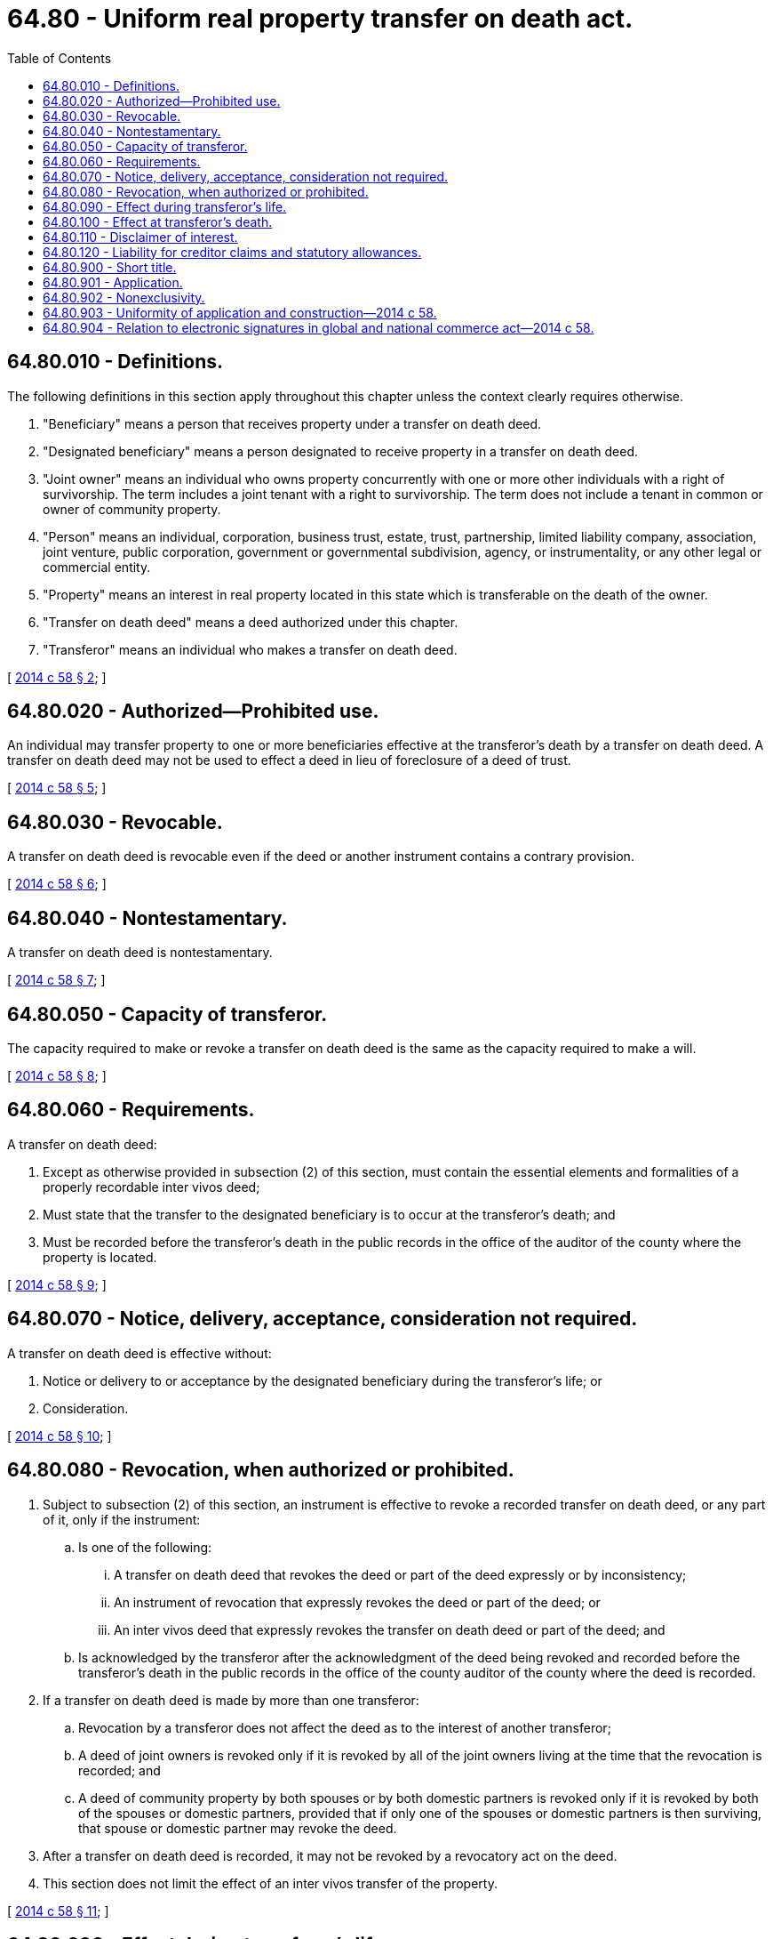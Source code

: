 = 64.80 - Uniform real property transfer on death act.
:toc:

== 64.80.010 - Definitions.
The following definitions in this section apply throughout this chapter unless the context clearly requires otherwise.

. "Beneficiary" means a person that receives property under a transfer on death deed.

. "Designated beneficiary" means a person designated to receive property in a transfer on death deed.

. "Joint owner" means an individual who owns property concurrently with one or more other individuals with a right of survivorship. The term includes a joint tenant with a right to survivorship. The term does not include a tenant in common or owner of community property.

. "Person" means an individual, corporation, business trust, estate, trust, partnership, limited liability company, association, joint venture, public corporation, government or governmental subdivision, agency, or instrumentality, or any other legal or commercial entity.

. "Property" means an interest in real property located in this state which is transferable on the death of the owner.

. "Transfer on death deed" means a deed authorized under this chapter.

. "Transferor" means an individual who makes a transfer on death deed.

[ http://lawfilesext.leg.wa.gov/biennium/2013-14/Pdf/Bills/Session%20Laws/House/1117-S.SL.pdf?cite=2014%20c%2058%20§%202[2014 c 58 § 2]; ]

== 64.80.020 - Authorized—Prohibited use.
An individual may transfer property to one or more beneficiaries effective at the transferor's death by a transfer on death deed. A transfer on death deed may not be used to effect a deed in lieu of foreclosure of a deed of trust.

[ http://lawfilesext.leg.wa.gov/biennium/2013-14/Pdf/Bills/Session%20Laws/House/1117-S.SL.pdf?cite=2014%20c%2058%20§%205[2014 c 58 § 5]; ]

== 64.80.030 - Revocable.
A transfer on death deed is revocable even if the deed or another instrument contains a contrary provision.

[ http://lawfilesext.leg.wa.gov/biennium/2013-14/Pdf/Bills/Session%20Laws/House/1117-S.SL.pdf?cite=2014%20c%2058%20§%206[2014 c 58 § 6]; ]

== 64.80.040 - Nontestamentary.
A transfer on death deed is nontestamentary.

[ http://lawfilesext.leg.wa.gov/biennium/2013-14/Pdf/Bills/Session%20Laws/House/1117-S.SL.pdf?cite=2014%20c%2058%20§%207[2014 c 58 § 7]; ]

== 64.80.050 - Capacity of transferor.
The capacity required to make or revoke a transfer on death deed is the same as the capacity required to make a will.

[ http://lawfilesext.leg.wa.gov/biennium/2013-14/Pdf/Bills/Session%20Laws/House/1117-S.SL.pdf?cite=2014%20c%2058%20§%208[2014 c 58 § 8]; ]

== 64.80.060 - Requirements.
A transfer on death deed:

. Except as otherwise provided in subsection (2) of this section, must contain the essential elements and formalities of a properly recordable inter vivos deed;

. Must state that the transfer to the designated beneficiary is to occur at the transferor's death; and

. Must be recorded before the transferor's death in the public records in the office of the auditor of the county where the property is located.

[ http://lawfilesext.leg.wa.gov/biennium/2013-14/Pdf/Bills/Session%20Laws/House/1117-S.SL.pdf?cite=2014%20c%2058%20§%209[2014 c 58 § 9]; ]

== 64.80.070 - Notice, delivery, acceptance, consideration not required.
A transfer on death deed is effective without:

. Notice or delivery to or acceptance by the designated beneficiary during the transferor's life; or

. Consideration.

[ http://lawfilesext.leg.wa.gov/biennium/2013-14/Pdf/Bills/Session%20Laws/House/1117-S.SL.pdf?cite=2014%20c%2058%20§%2010[2014 c 58 § 10]; ]

== 64.80.080 - Revocation, when authorized or prohibited.
. Subject to subsection (2) of this section, an instrument is effective to revoke a recorded transfer on death deed, or any part of it, only if the instrument:

.. Is one of the following:

... A transfer on death deed that revokes the deed or part of the deed expressly or by inconsistency;

... An instrument of revocation that expressly revokes the deed or part of the deed; or

... An inter vivos deed that expressly revokes the transfer on death deed or part of the deed; and

.. Is acknowledged by the transferor after the acknowledgment of the deed being revoked and recorded before the transferor's death in the public records in the office of the county auditor of the county where the deed is recorded.

. If a transfer on death deed is made by more than one transferor:

.. Revocation by a transferor does not affect the deed as to the interest of another transferor;

.. A deed of joint owners is revoked only if it is revoked by all of the joint owners living at the time that the revocation is recorded; and

.. A deed of community property by both spouses or by both domestic partners is revoked only if it is revoked by both of the spouses or domestic partners, provided that if only one of the spouses or domestic partners is then surviving, that spouse or domestic partner may revoke the deed.

. After a transfer on death deed is recorded, it may not be revoked by a revocatory act on the deed.

. This section does not limit the effect of an inter vivos transfer of the property.

[ http://lawfilesext.leg.wa.gov/biennium/2013-14/Pdf/Bills/Session%20Laws/House/1117-S.SL.pdf?cite=2014%20c%2058%20§%2011[2014 c 58 § 11]; ]

== 64.80.090 - Effect during transferor's life.
During a transferor's life, a transfer on death deed does not:

. Affect an interest or right of the transferor or any other owner, including the right to transfer or encumber the property;

. Affect an interest or right of a transferee, even if the transferee has actual or constructive notice of the deed;

. Affect an interest or right of a secured or unsecured creditor or future creditor of the transferor, even if the creditor has actual or constructive notice of the deed;

. Affect the transferor's or designated beneficiary's eligibility for any form of public assistance;

. Create a legal or equitable interest in favor of the designated beneficiary; or

. Subject the property to claims or process of a creditor of the designated beneficiary.

[ http://lawfilesext.leg.wa.gov/biennium/2013-14/Pdf/Bills/Session%20Laws/House/1117-S.SL.pdf?cite=2014%20c%2058%20§%2012[2014 c 58 § 12]; ]

== 64.80.100 - Effect at transferor's death.
. Except as otherwise provided in this section, or in RCW 11.07.010, and 11.05A.030, on the death of the transferor, the following rules apply to property that is the subject of a transfer on death deed and owned by the transferor at death:

.. Subject to (b) of this subsection, the interest in the property is transferred to the designated beneficiary in accordance with the deed.

.. The interest of a designated beneficiary is contingent on the designated beneficiary surviving the transferor. The interest of a designated beneficiary that fails to survive the transferor lapses.

.. Subject to (d) of this subsection, concurrent interests are transferred to the beneficiaries in equal and undivided shares with no right of survivorship.

.. If the transferor has identified two or more designated beneficiaries to receive concurrent interests in the property, the share of one which lapses or fails for any reason is transferred to the other, or to the others in proportion to the interest of each in the remaining part of the property held concurrently.

. Subject to chapter 65.08 RCW, a beneficiary takes the property subject to all conveyances, encumbrances, assignments, contracts, mortgages, liens, and other interests to which the property is subject at the transferor's death, including liens recorded within twenty-four months after the transferor's death under RCW 41.05A.090 and 43.20B.080. For purposes of this subsection and chapter 65.08 RCW, the recording of the transfer on death deed is deemed to have occurred at the transferor's death.

. If a transferor is a joint owner and is:

.. Survived by one or more other joint owners, the property that is the subject of a transfer on death deed belongs to the surviving joint owner or owners with right of survivorship; or

.. The last surviving joint owner, the transfer on death deed is effective.

. If the property that is the subject of a transfer on death deed is community property and:

.. The transferor is married and is not joined in the deed by the transferor's spouse or is in a registered domestic partnership and is not joined in the deed by the transferor's domestic partner, the transferor's interest in the property is transferred to the designated beneficiary in accordance with the deed on the transferor's death; or

.. The transferor is married and is joined in the deed by the transferor's spouse, or is in a registered domestic partnership and is joined in the deed by the transferor's domestic partner, and:

... Is survived by the transferor's spouse or domestic partner, the deed is not effective upon the transferor's death; or

... Is the surviving spouse or domestic partner, the transfer on death deed is effective on the transferor's death with respect to the transferor's interest in the property as of the time of the transferor's death.

. A transfer on death deed transfers property without covenant or warranty of title even if the deed contains a contrary provision.

[ http://lawfilesext.leg.wa.gov/biennium/2013-14/Pdf/Bills/Session%20Laws/House/1117-S.SL.pdf?cite=2014%20c%2058%20§%2013[2014 c 58 § 13]; ]

== 64.80.110 - Disclaimer of interest.
A beneficiary may disclaim all or part of the beneficiary's interest as provided by chapter 11.86 RCW.

[ http://lawfilesext.leg.wa.gov/biennium/2013-14/Pdf/Bills/Session%20Laws/House/1117-S.SL.pdf?cite=2014%20c%2058%20§%2014[2014 c 58 § 14]; ]

== 64.80.120 - Liability for creditor claims and statutory allowances.
A beneficiary of a transfer on death deed is liable for an allowed claim against the transferor's probate estate and statutory allowances to a surviving spouse and children to the extent provided in RCW 11.18.200, 11.42.085, and chapter 11.54 RCW.

[ http://lawfilesext.leg.wa.gov/biennium/2013-14/Pdf/Bills/Session%20Laws/House/1117-S.SL.pdf?cite=2014%20c%2058%20§%2015[2014 c 58 § 15]; ]

== 64.80.900 - Short title.
This chapter may be cited as the Washington uniform real property transfer on death act.

[ http://lawfilesext.leg.wa.gov/biennium/2013-14/Pdf/Bills/Session%20Laws/House/1117-S.SL.pdf?cite=2014%20c%2058%20§%201[2014 c 58 § 1]; ]

== 64.80.901 - Application.
This chapter applies to a transfer on death deed made before, on, or after June 12, 2014, by a transferor dying on or after June 12, 2014.

[ http://lawfilesext.leg.wa.gov/biennium/2013-14/Pdf/Bills/Session%20Laws/House/1117-S.SL.pdf?cite=2014%20c%2058%20§%203[2014 c 58 § 3]; ]

== 64.80.902 - Nonexclusivity.
The chapter does not affect any method of transferring property otherwise permitted under the law of this state.

[ http://lawfilesext.leg.wa.gov/biennium/2013-14/Pdf/Bills/Session%20Laws/House/1117-S.SL.pdf?cite=2014%20c%2058%20§%204[2014 c 58 § 4]; ]

== 64.80.903 - Uniformity of application and construction—2014 c 58.
In applying and construing this uniform act, consideration must be given to the need to promote uniformity of the law with respect to its subject matter among the states that enact it.

[ http://lawfilesext.leg.wa.gov/biennium/2013-14/Pdf/Bills/Session%20Laws/House/1117-S.SL.pdf?cite=2014%20c%2058%20§%2016[2014 c 58 § 16]; ]

== 64.80.904 - Relation to electronic signatures in global and national commerce act—2014 c 58.
Chapter 58, Laws of 2014 modifies, limits, and supersedes the federal electronic signatures in global and national commerce act, 15 U.S.C. Sec. 7001, et seq., but does not modify, limit, or supersede section 101(c) of that act, 15 U.S.C. Sec. 7001(c), or authorize electronic delivery of any of the notices described in section 103(b) of that act, 15 U.S.C. Sec. 7003(b).

[ http://lawfilesext.leg.wa.gov/biennium/2013-14/Pdf/Bills/Session%20Laws/House/1117-S.SL.pdf?cite=2014%20c%2058%20§%2017[2014 c 58 § 17]; ]


